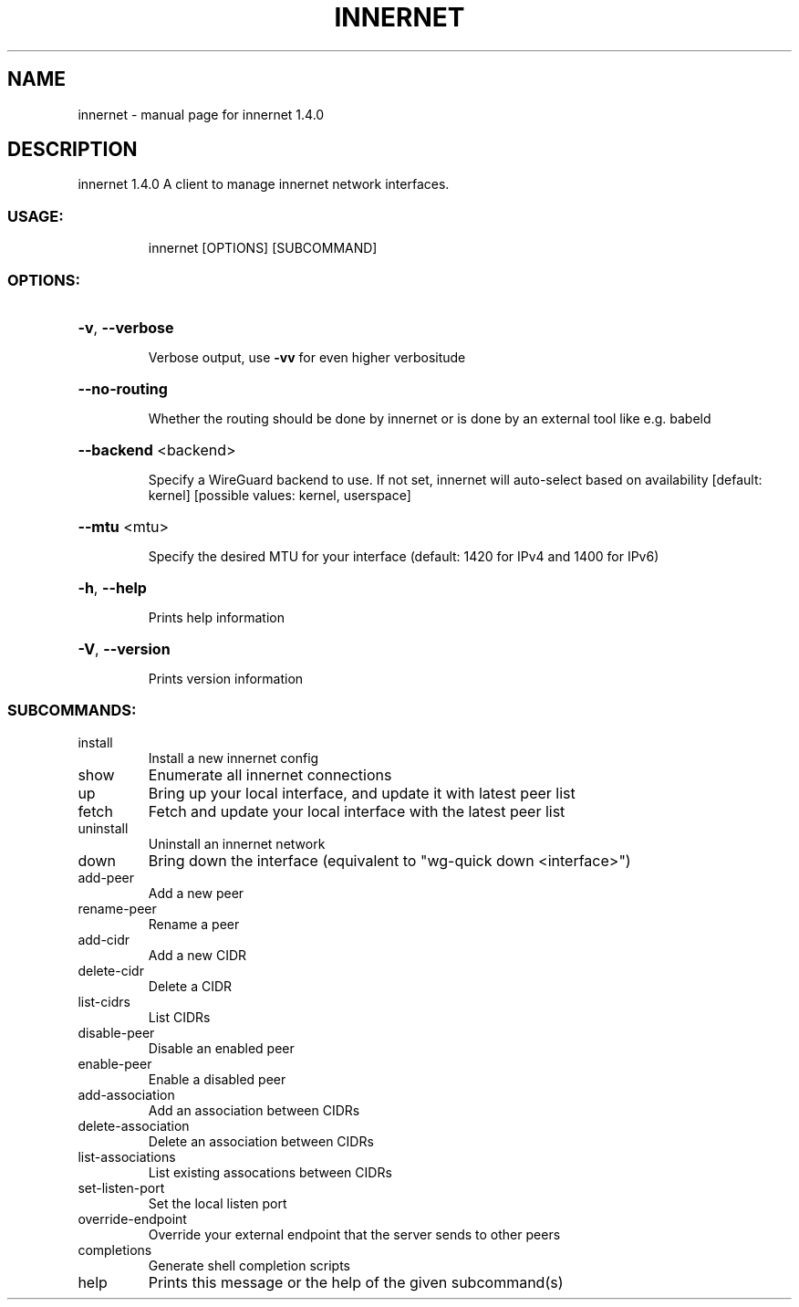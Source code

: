 .\" DO NOT MODIFY THIS FILE!  It was generated by help2man 1.48.3.
.TH INNERNET "8" "July 2021" "innernet 1.4.0" "System Administration Utilities"
.SH NAME
innernet \- manual page for innernet 1.4.0
.SH DESCRIPTION
innernet 1.4.0
A client to manage innernet network interfaces.
.SS "USAGE:"
.IP
innernet [OPTIONS] [SUBCOMMAND]
.SS "OPTIONS:"
.HP
\fB\-v\fR, \fB\-\-verbose\fR
.IP
Verbose output, use \fB\-vv\fR for even higher verbositude
.HP
\fB\-\-no\-routing\fR
.IP
Whether the routing should be done by innernet or is done by an external tool like e.g. babeld
.HP
\fB\-\-backend\fR <backend>
.IP
Specify a WireGuard backend to use. If not set, innernet will auto\-select based on availability [default:
kernel]  [possible values: kernel, userspace]
.HP
\fB\-\-mtu\fR <mtu>
.IP
Specify the desired MTU for your interface (default: 1420 for IPv4 and 1400 for IPv6)
.HP
\fB\-h\fR, \fB\-\-help\fR
.IP
Prints help information
.HP
\fB\-V\fR, \fB\-\-version\fR
.IP
Prints version information
.SS "SUBCOMMANDS:"
.TP
install
Install a new innernet config
.TP
show
Enumerate all innernet connections
.TP
up
Bring up your local interface, and update it with latest peer list
.TP
fetch
Fetch and update your local interface with the latest peer list
.TP
uninstall
Uninstall an innernet network
.TP
down
Bring down the interface (equivalent to "wg\-quick down <interface>")
.TP
add\-peer
Add a new peer
.TP
rename\-peer
Rename a peer
.TP
add\-cidr
Add a new CIDR
.TP
delete\-cidr
Delete a CIDR
.TP
list\-cidrs
List CIDRs
.TP
disable\-peer
Disable an enabled peer
.TP
enable\-peer
Enable a disabled peer
.TP
add\-association
Add an association between CIDRs
.TP
delete\-association
Delete an association between CIDRs
.TP
list\-associations
List existing assocations between CIDRs
.TP
set\-listen\-port
Set the local listen port
.TP
override\-endpoint
Override your external endpoint that the server sends to other peers
.TP
completions
Generate shell completion scripts
.TP
help
Prints this message or the help of the given subcommand(s)
